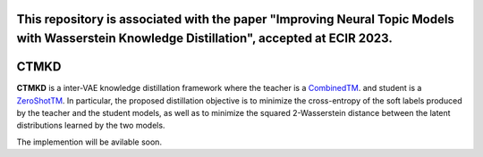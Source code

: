 This repository is associated with the paper "Improving Neural Topic Models with Wasserstein Knowledge Distillation", accepted at ECIR 2023.
=======
CTMKD
=======
**CTMKD** is a inter-VAE knowledge distillation framework where the teacher is a `CombinedTM`_. and student is a `ZeroShotTM`_. In particular, the proposed distillation objective is to minimize the cross-entropy of the soft labels produced by the teacher and the student models, as well as to minimize the squared 2-Wasserstein distance between the latent distributions learned by the two models.

.. _CombinedTM: https://aclanthology.org/2021.acl-short.96/
.. _ZeroShotTM: https://aclanthology.org/2021.eacl-main.143/

The implemention will be avilable soon.

